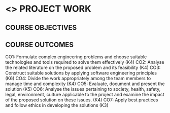 * <<<803>>> PROJECT WORK
:properties:
:author: B Bharathi
:date: 
:end:

#+startup: showall

** CO PO MAPPING :noexport:
#+NAME: co-po-mapping
|                |    | PO1 | PO2 | PO3 | PO4 | PO5 | PO6 | PO7 | PO8 | PO9 | PO10 | PO11 | PO12 | PSO1 | PSO2 | PSO3 |
|                |    | K3  | K4  | K5  | K5  | K6  | -   | -   | -   | -   | -    | -    | -    | K5   | K3   | K6   |
| CO1            | K4 | 3   |2    |2    | 2   |  1  |     |     |     |     |  3   | 2    | 1    |  2   |      | 2    |
| CO2            | K4 | 3   | 2   | 2   |2    | 2   |     |     |     |     |  2   | 3    | 3    |  2   |  3   | 2    |
| CO3            | K6 | 2   |  3  | 3   | 3   | 3   |     |     |     |     |      |  3   |  2   |  3   |  3   | 3    |
| CO4            | K4 |     |     |     |     |     |     |     |     |  3  |      |      |      |      |      |      |
| CO5            | K5 |     |     |  3  | 3   |     |     |     |     |  3  |  3   |      |      |  3   |  3   |      |
| CO6            | K4 |     |     |     |     |     |  2  |   2 |     |     |      |      |      |      |      |      |
| CO7            | K3 |     |     |     |     |     |     |     |  3  |     |      |      |      |      |  2   |      |
| Score          |    |  8  |   7 | 10  | 10  | 9   | 2   |  2  |  3  |  6  |  8   |  8   |  6   |  10  | 11   | 7    |
| Course Mapping |    |  3  |  3  |  3  |  3  | 3   |   2 |  2  |  3  |  3   |  3   | 3    |  2   | 3    | 3   |  3   |


{{{credits}}}
| L | T |  P | C |
| 0 | 0 | 18 | 9 |


** COURSE OBJECTIVES
  
** COURSE OUTCOMES
CO1:  Formulate complex engineering problems and choose suitable technologies and tools   
           required to solve them effectively (K4)
CO2: Analyse the related literature on the proposed problem and its feasibility (K4)
CO3: Construct  suitable solutions by applying software engineering principles (K6)
CO4: Divide the work appropriately among the team members to manage time and complexity    
          (K4)
CO5: Evaluate, document and present the solution (K5)
CO6: Analyse the issues pertaining to society, health, safety, legal, environment, culture   
          applicable to the project and examine the impact of the proposed solution on these issues.       
           (K4)
CO7:  Apply best practices and follow ethics in developing the solutions (K3)


